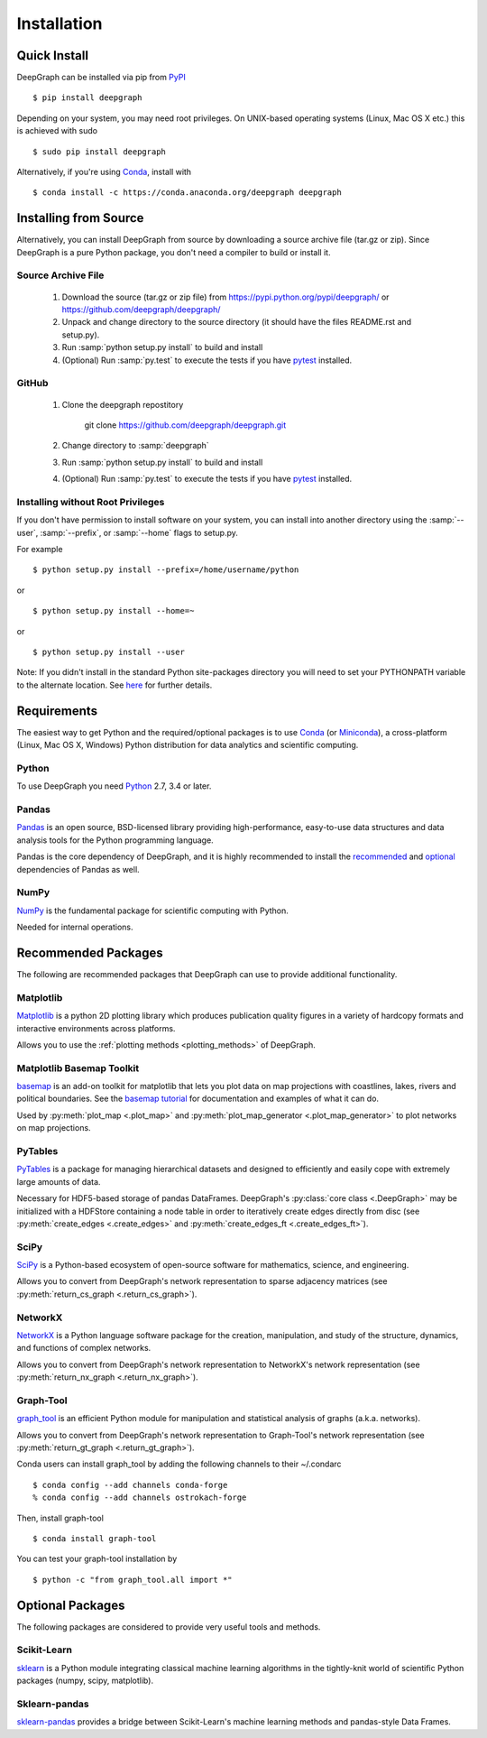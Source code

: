 .. _installation:


************
Installation
************


Quick Install
=============

DeepGraph can be installed via pip from
`PyPI <https://pypi.python.org/pypi/deepgraph>`_

::

   $ pip install deepgraph

Depending on your system, you may need root privileges. On UNIX-based operating
systems (Linux, Mac OS X etc.) this is achieved with sudo

::

   $ sudo pip install deepgraph

Alternatively, if you're using `Conda <http://conda.pydata.org/docs/>`_,
install with

::

   $ conda install -c https://conda.anaconda.org/deepgraph deepgraph


Installing from Source
======================

Alternatively, you can install DeepGraph from source by downloading a source
archive file (tar.gz or zip). Since DeepGraph is a pure Python package, you
don't need a compiler to build or install it.


Source Archive File
-------------------

  1. Download the source (tar.gz or zip file) from
     https://pypi.python.org/pypi/deepgraph/
     or https://github.com/deepgraph/deepgraph/

  2. Unpack and change directory to the source directory (it should have the
     files README.rst and setup.py).

  3. Run :samp:`python setup.py install` to build and install

  4. (Optional) Run :samp:`py.test` to execute the tests if you have
     `pytest <https://pypi.python.org/pypi/pytest>`_ installed.


GitHub
------

  1. Clone the deepgraph repostitory

       git clone https://github.com/deepgraph/deepgraph.git

  2. Change directory to :samp:`deepgraph`

  3. Run :samp:`python setup.py install` to build and install

  4. (Optional) Run :samp:`py.test` to execute the tests if you have
     `pytest <https://pypi.python.org/pypi/pytest>`_ installed.


Installing without Root Privileges
----------------------------------

If you don't have permission to install software on your system, you can
install into another directory using the :samp:`--user`, :samp:`--prefix`,
or :samp:`--home` flags to setup.py.

For example

::

    $ python setup.py install --prefix=/home/username/python

or

::

    $ python setup.py install --home=~

or

::

    $ python setup.py install --user

Note: If you didn't install in the standard Python site-packages directory you
will need to set your PYTHONPATH variable to the alternate location. See
`here <https://docs.python.org/2/install/index.html#modifying-python-s-search-path>`_
for further details.


Requirements
============

The easiest way to get Python and the required/optional packages is to use
`Conda <http://conda.pydata.org/docs/>`_ (or
`Miniconda <http://conda.pydata.org/miniconda.html>`_), a cross-platform (Linux, Mac
OS X, Windows) Python distribution for data analytics and scientific computing.


Python
------

To use DeepGraph you need `Python <https://www.python.org/>`_ 2.7, 3.4 or
later.


Pandas
------

`Pandas <http://pandas.pydata.org/>`_ is an open source, BSD-licensed library
providing high-performance, easy-to-use data structures and data analysis tools
for the Python programming language.

Pandas is the core dependency of DeepGraph, and it is highly recommended to
install the
`recommended <http://pandas.pydata.org/pandas-docs/stable/install.html#recommended-dependencies>`_
and
`optional <http://pandas.pydata.org/pandas-docs/stable/install.html#optional-dependencies>`_
dependencies of Pandas as well.


NumPy
-----

`NumPy <http://www.numpy.org/>`_ is the fundamental package for scientific
computing with Python.

Needed for internal operations.


Recommended Packages
====================

The following are recommended packages that DeepGraph can use to provide
additional functionality.


Matplotlib
----------

`Matplotlib <http://matplotlib.org/>`_ is a python 2D plotting library which
produces publication quality figures in a variety of hardcopy formats and
interactive environments across platforms.

Allows you to use the :ref:`plotting methods <plotting_methods>` of DeepGraph.


Matplotlib Basemap Toolkit
--------------------------

`basemap <http://matplotlib.org/basemap/>`_ is an add-on toolkit for matplotlib
that lets you plot data on map projections with coastlines, lakes, rivers and
political boundaries. See the
`basemap tutorial <https://basemaptutorial.readthedocs.org/en/latest/>`_ for
documentation and examples of what it can do.

Used by :py:meth:`plot_map <.plot_map>` and
:py:meth:`plot_map_generator <.plot_map_generator>` to plot networks on map
projections.


PyTables
--------

`PyTables <http://www.pytables.org/>`_ is a package for managing hierarchical
datasets and designed to efficiently and easily cope with extremely large
amounts of data.

Necessary for HDF5-based storage of pandas DataFrames. DeepGraph's
:py:class:`core class <.DeepGraph>` may be initialized with a HDFStore
containing a node table in order to iteratively create edges directly from disc
(see :py:meth:`create_edges <.create_edges>` and
:py:meth:`create_edges_ft <.create_edges_ft>`).


SciPy
-----

`SciPy <http://www.scipy.org/>`_ is a Python-based ecosystem of open-source
software for mathematics, science, and engineering.

Allows you to convert from DeepGraph's network representation to sparse adjacency
matrices (see :py:meth:`return_cs_graph <.return_cs_graph>`).


NetworkX
--------

`NetworkX <https://networkx.github.io/>`_ is a Python language software package
for the creation, manipulation, and study of the structure, dynamics, and
functions of complex networks.

Allows you to convert from DeepGraph's network representation to NetworkX's network
representation (see :py:meth:`return_nx_graph <.return_nx_graph>`).


Graph-Tool
----------

`graph\_tool <https://graph-tool.skewed.de/>`_ is an efficient Python module for
manipulation and statistical analysis of graphs (a.k.a. networks).

Allows you to convert from DeepGraph's network representation to Graph-Tool's
network representation (see :py:meth:`return_gt_graph <.return_gt_graph>`).

Conda users can install graph_tool by adding the following channels to their
~/.condarc

::

   $ conda config --add channels conda-forge
   % conda config --add channels ostrokach-forge

Then, install graph-tool

::

   $ conda install graph-tool

You can test your graph-tool installation by

::

   $ python -c "from graph_tool.all import *"


Optional Packages
=================

The following packages are considered to provide very useful tools and methods.


Scikit-Learn
------------

`sklearn <http://scikit-learn.org/stable/>`_ is a Python module integrating
classical machine learning algorithms in the tightly-knit world of scientific
Python packages (numpy, scipy, matplotlib).


Sklearn-pandas
--------------

`sklearn-pandas <https://github.com/paulgb/sklearn-pandas>`_ provides a bridge
between Scikit-Learn's machine learning methods and pandas-style Data Frames.

